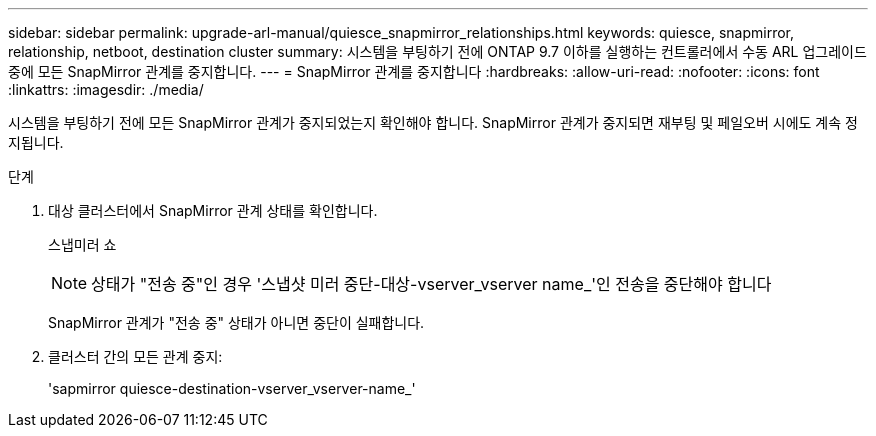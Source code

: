 ---
sidebar: sidebar 
permalink: upgrade-arl-manual/quiesce_snapmirror_relationships.html 
keywords: quiesce, snapmirror, relationship, netboot, destination cluster 
summary: 시스템을 부팅하기 전에 ONTAP 9.7 이하를 실행하는 컨트롤러에서 수동 ARL 업그레이드 중에 모든 SnapMirror 관계를 중지합니다. 
---
= SnapMirror 관계를 중지합니다
:hardbreaks:
:allow-uri-read: 
:nofooter: 
:icons: font
:linkattrs: 
:imagesdir: ./media/


[role="lead"]
시스템을 부팅하기 전에 모든 SnapMirror 관계가 중지되었는지 확인해야 합니다. SnapMirror 관계가 중지되면 재부팅 및 페일오버 시에도 계속 정지됩니다.

.단계
. 대상 클러스터에서 SnapMirror 관계 상태를 확인합니다.
+
스냅미러 쇼

+

NOTE: 상태가 "전송 중"인 경우 '스냅샷 미러 중단-대상-vserver_vserver name_'인 전송을 중단해야 합니다

+
SnapMirror 관계가 "전송 중" 상태가 아니면 중단이 실패합니다.

. 클러스터 간의 모든 관계 중지:
+
'sapmirror quiesce-destination-vserver_vserver-name_'


